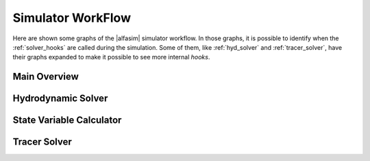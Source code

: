 .. _workflow_section:

Simulator WorkFlow
===================

Here are shown some graphs of the |alfasim| simulator workflow. In those graphs, it is possible to identify when
the :ref:`solver_hooks` are called during the simulation. Some of them, like :ref:`hyd_solver` and  :ref:`tracer_solver`,
have their graphs expanded to make it possible to see more internal `hooks`.

.. _main_overview:

Main Overview
-------------

.. graphviz:: /_static/graphviz/main_flow.dot


.. _hyd_solver:

Hydrodynamic Solver
-------------------

.. graphviz:: /_static/graphviz/hydrodynamic_solver.dot



.. _state_var:

State Variable Calculator
-------------------------

.. graphviz:: /_static/graphviz/state_variable_calculator.dot


.. _tracer_solver:

Tracer Solver
-------------

.. graphviz:: /_static/graphviz/tracer_solver.dot
